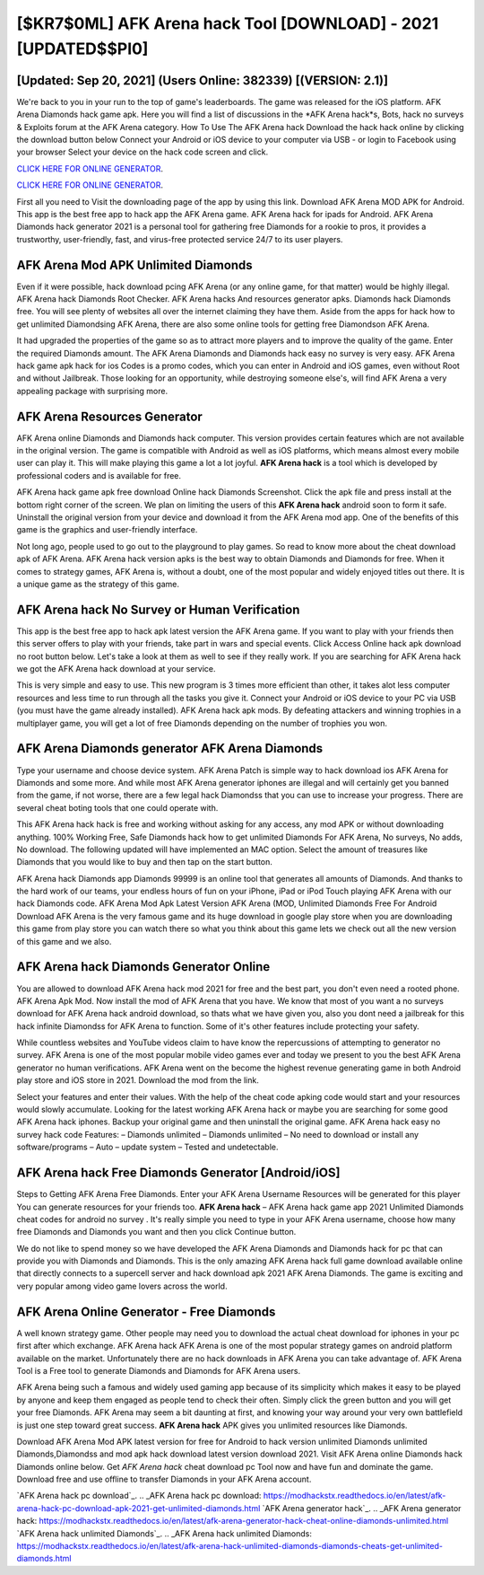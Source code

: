[$KR7$0ML] AFK Arena hack Tool [DOWNLOAD] - 2021 [UPDATED$$PI0]
=========

[Updated: Sep 20, 2021] (Users Online: 382339) [(VERSION: 2.1)]
---------

We're back to you in your run to the top of game's leaderboards. The game was released for the iOS platform. AFK Arena Diamonds hack game apk.  Here you will find a list of discussions in the *AFK Arena hack*s, Bots, hack no surveys & Exploits forum at the AFK Arena category. How To Use The AFK Arena hack Download the hack hack online by clicking the download button below Connect your Android or iOS device to your computer via USB - or login to Facebook using your browser Select your device on the hack code screen and click.

`CLICK HERE FOR ONLINE GENERATOR`_.

.. _CLICK HERE FOR ONLINE GENERATOR: http://easydld.xyz/8f0cded

`CLICK HERE FOR ONLINE GENERATOR`_.

.. _CLICK HERE FOR ONLINE GENERATOR: http://easydld.xyz/8f0cded

First all you need to Visit the downloading page of the app by using this link.  Download AFK Arena MOD APK for Android.  This app is the best free app to hack app the AFK Arena game.  AFK Arena hack for ipads for Android. AFK Arena Diamonds hack generator 2021 is a personal tool for gathering free Diamonds for a rookie to pros, it provides a trustworthy, user-friendly, fast, and virus-free protected service 24/7 to its user players.

AFK Arena Mod APK Unlimited Diamonds
---------

Even if it were possible, hack download pcing AFK Arena (or any online game, for that matter) would be highly illegal. AFK Arena hack Diamonds Root Checker. AFK Arena hacks And resources generator apks.  Diamonds hack Diamonds free.   You will see plenty of websites all over the internet claiming they have them. Aside from the apps for hack how to get unlimited Diamondsing AFK Arena, there are also some online tools for getting free Diamondson AFK Arena.

It had upgraded the properties of the game so as to attract more players and to improve the quality of the game. Enter the required Diamonds amount.  The AFK Arena Diamonds and Diamonds hack easy no survey is very easy. AFK Arena hack game apk hack for ios Codes is a promo codes, which you can enter in Android and iOS games, even without Root and without Jailbreak.  Those looking for an opportunity, while destroying someone else's, will find AFK Arena a very appealing package with surprising more.


AFK Arena Resources Generator
---------

AFK Arena online Diamonds and Diamonds hack computer.  This version provides certain features which are not available in the original version.  The game is compatible with Android as well as iOS platforms, which means almost every mobile user can play it.  This will make playing this game a lot a lot joyful.  **AFK Arena hack** is a tool which is developed by professional coders and is available for free.

AFK Arena hack game apk free download Online hack Diamonds Screenshot.  Click the apk file and press install at the bottom right corner of the screen. We plan on limiting the users of this **AFK Arena hack** android soon to form it safe.  Uninstall the original version from your device and download it from the AFK Arena mod app.  One of the benefits of this game is the graphics and user-friendly interface.

Not long ago, people used to go out to the playground to play games.  So read to know more about the cheat download apk of AFK Arena.  AFK Arena hack version apks is the best way to obtain Diamonds and Diamonds for free.  When it comes to strategy games, AFK Arena is, without a doubt, one of the most popular and widely enjoyed titles out there.  It is a unique game as the strategy of this game.

AFK Arena hack No Survey or Human Verification
---------

This app is the best free app to hack apk latest version the AFK Arena game.  If you want to play with your friends then this server offers to play with your friends, take part in wars and special events.  Click Access Online hack apk download no root button below.  Let's take a look at them as well to see if they really work.  If you are searching for ‎AFK Arena hack we got the ‎AFK Arena hack download at your service.

This is very simple and easy to use. This new program is 3 times more efficient than other, it takes alot less computer resources and less time to run through all the tasks you give it. Connect your Android or iOS device to your PC via USB (you must have the game already installed).  AFK Arena hack apk mods.  By defeating attackers and winning trophies in a multiplayer game, you will get a lot of free Diamonds depending on the number of trophies you won.

AFK Arena Diamonds generator AFK Arena Diamonds
---------

Type your username and choose device system. AFK Arena Patch is simple way to hack download ios AFK Arena for Diamonds and some more.  And while most AFK Arena generator iphones are illegal and will certainly get you banned from the game, if not worse, there are a few legal hack Diamondss that you can use to increase your progress. There are several cheat boting tools that one could operate with.

This AFK Arena hack hack is free and working without asking for any access, any mod APK or without downloading anything. 100% Working Free, Safe Diamonds hack how to get unlimited Diamonds For AFK Arena, No surveys, No adds, No download.  The following updated will have implemented an MAC option. Select the amount of treasures like Diamonds that you would like to buy and then tap on the start button.

AFK Arena hack Diamonds app Diamonds 99999 is an online tool that generates all amounts of Diamonds. And thanks to the hard work of our teams, your endless hours of fun on your iPhone, iPad or iPod Touch playing AFK Arena with our hack Diamonds code. AFK Arena Mod Apk Latest Version AFK Arena (MOD, Unlimited Diamonds Free For Android Download AFK Arena is the very famous game and its huge download in google play store when you are downloading this game from play store you can watch there so what you think about this game lets we check out all the new version of this game and we also.

AFK Arena hack Diamonds Generator Online
---------

You are allowed to download AFK Arena hack mod 2021 for free and the best part, you don't even need a rooted phone.  AFK Arena Apk Mod.  Now install the mod of AFK Arena that you have. We know that most of you want a no surveys download for AFK Arena hack android download, so thats what we have given you, also you dont need a jailbreak for this hack infinite Diamondss for AFK Arena to function. Some of it's other features include protecting your safety.

While countless websites and YouTube videos claim to have know the repercussions of attempting to generator no survey.  AFK Arena is one of the most popular mobile video games ever and today we present to you the best AFK Arena generator no human verifications.  AFK Arena went on the become the highest revenue generating game in both Android play store and iOS store in 2021. Download the mod from the link.

Select your features and enter their values. With the help of the cheat code apking code would start and your resources would slowly accumulate. Looking for the latest working AFK Arena hack or maybe you are searching for some good AFK Arena hack iphones.  Backup your original game and then uninstall the original game.  AFK Arena hack easy no survey hack code Features: – Diamonds unlimited – Diamonds unlimited – No need to download or install any software/programs – Auto – update system – Tested and undetectable.

AFK Arena hack Free Diamonds Generator [Android/iOS]
---------

Steps to Getting AFK Arena Free Diamonds.  Enter your AFK Arena Username Resources will be generated for this player You can generate resources for your friends too.  **AFK Arena hack** – AFK Arena hack game app 2021 Unlimited Diamonds cheat codes for android no survey . It's really simple you need to type in your AFK Arena username, choose how many free Diamonds and Diamonds you want and then you click Continue button.

We do not like to spend money so we have developed the AFK Arena Diamonds and Diamonds hack for pc that can provide you with Diamonds and Diamonds.  This is the only amazing AFK Arena hack full game download available online that directly connects to a supercell server and hack download apk 2021 AFK Arena Diamonds.  The game is exciting and very popular among video game lovers across the world.

AFK Arena Online Generator - Free Diamonds
---------

A well known strategy game.  Other people may need you to download the actual cheat download for iphones in your pc first after which exchange.  AFK Arena hack AFK Arena is one of the most popular strategy games on android platform available on the market.  Unfortunately there are no hack downloads in AFK Arena you can take advantage of.  AFK Arena Tool is a Free tool to generate Diamonds and Diamonds for AFK Arena users.

AFK Arena being such a famous and widely used gaming app because of its simplicity which makes it easy to be played by anyone and keep them engaged as people tend to check their often.  Simply click the green button and you will get your free Diamonds. AFK Arena may seem a bit daunting at first, and knowing your way around your very own battlefield is just one step toward great success. **AFK Arena hack** APK gives you unlimited resources like Diamonds.

Download AFK Arena Mod APK latest version for free for Android to hack version unlimited Diamonds unlimited Diamonds,Diamondss and  mod apk hack download latest version download 2021. Visit AFK Arena online Diamonds hack Diamonds online below.  Get *AFK Arena hack* cheat download pc Tool now and have fun and dominate the game.  Download free and use offline to transfer Diamonds in your AFK Arena account.

`AFK Arena hack pc download`_.
.. _AFK Arena hack pc download: https://modhackstx.readthedocs.io/en/latest/afk-arena-hack-pc-download-apk-2021-get-unlimited-diamonds.html
`AFK Arena generator hack`_.
.. _AFK Arena generator hack: https://modhackstx.readthedocs.io/en/latest/afk-arena-generator-hack-cheat-online-diamonds-unlimited.html
`AFK Arena hack unlimited Diamonds`_.
.. _AFK Arena hack unlimited Diamonds: https://modhackstx.readthedocs.io/en/latest/afk-arena-hack-unlimited-diamonds-diamonds-cheats-get-unlimited-diamonds.html